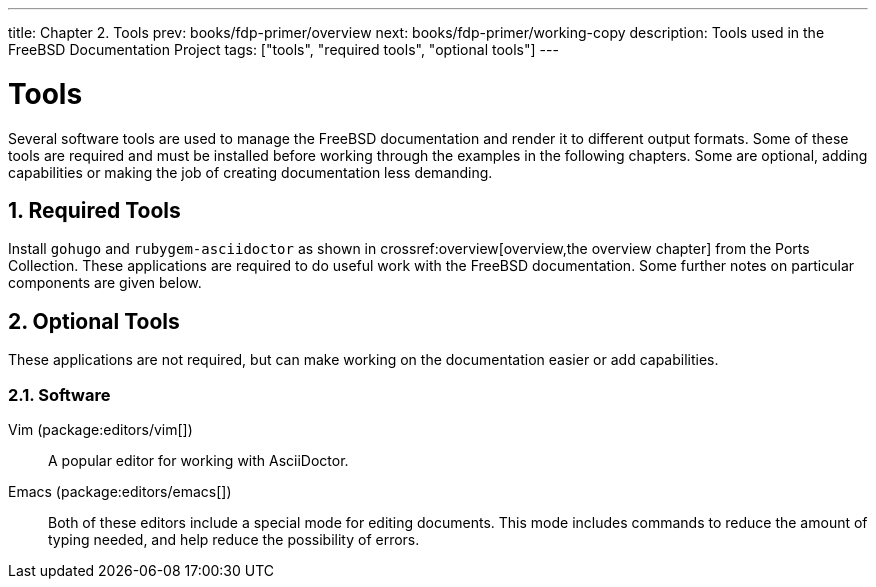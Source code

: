 ---
title: Chapter 2. Tools
prev: books/fdp-primer/overview
next: books/fdp-primer/working-copy
description: Tools used in the FreeBSD Documentation Project
tags: ["tools", "required tools", "optional tools"]
---

[[tools]]
= Tools
:doctype: book
:toc: macro
:toclevels: 1
:icons: font
:sectnums:
:sectnumlevels: 6
:source-highlighter: rouge
:experimental:
:skip-front-matter:
:xrefstyle: basic
:relfileprefix: ../
:outfilesuffix:
:sectnumoffset: 2

toc::[]

Several software tools are used to manage the FreeBSD documentation and render it to different output formats.
Some of these tools are required and must be installed before working through the examples in the following chapters.
Some are optional, adding capabilities or making the job of creating documentation less demanding.

[[tools-required]]
== Required Tools

Install `gohugo` and `rubygem-asciidoctor` as shown in crossref:overview[overview,the overview chapter] from the Ports Collection.
These applications are required to do useful work with the FreeBSD documentation.
Some further notes on particular components are given below.

[[tools-optional]]
== Optional Tools

These applications are not required, but can make working on the documentation easier or add capabilities.

[[tools-optional-software]]
=== Software

Vim (package:editors/vim[])::
A popular editor for working with AsciiDoctor.

Emacs (package:editors/emacs[])::
Both of these editors include a special mode for editing documents.
This mode includes commands to reduce the amount of typing needed, and help reduce the possibility of errors.

